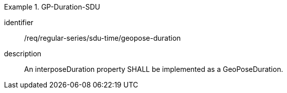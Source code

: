 
[requirement]
.GP-Duration-SDU
====
[%metadata]
identifier:: /req/regular-series/sdu-time/geopose-duration
description:: An interposeDuration property SHALL be implemented as a GeoPoseDuration.
====
